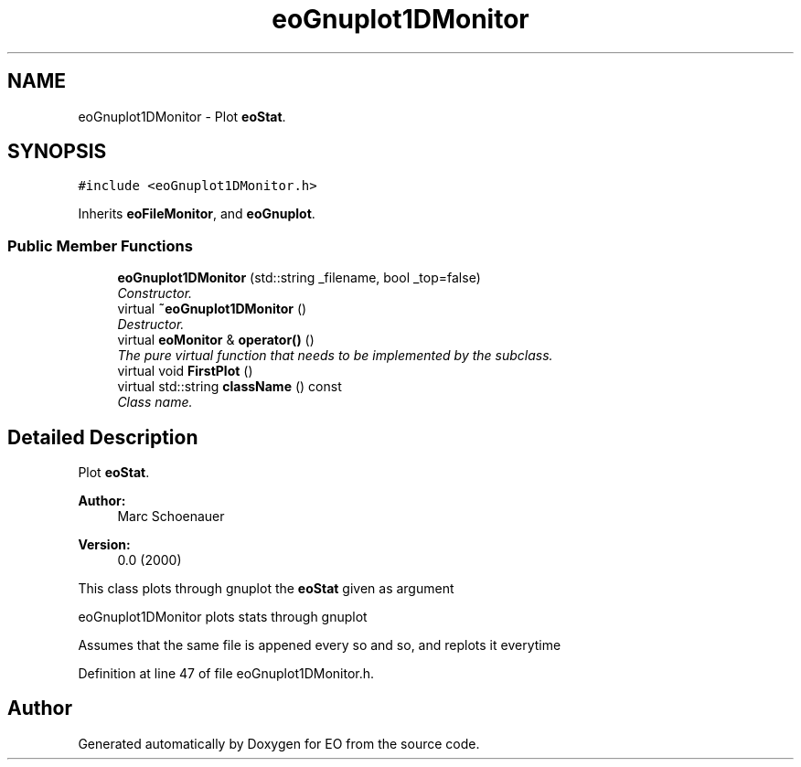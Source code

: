 .TH "eoGnuplot1DMonitor" 3 "19 Oct 2006" "Version 0.9.4-cvs" "EO" \" -*- nroff -*-
.ad l
.nh
.SH NAME
eoGnuplot1DMonitor \- Plot \fBeoStat\fP.  

.PP
.SH SYNOPSIS
.br
.PP
\fC#include <eoGnuplot1DMonitor.h>\fP
.PP
Inherits \fBeoFileMonitor\fP, and \fBeoGnuplot\fP.
.PP
.SS "Public Member Functions"

.in +1c
.ti -1c
.RI "\fBeoGnuplot1DMonitor\fP (std::string _filename, bool _top=false)"
.br
.RI "\fIConstructor. \fP"
.ti -1c
.RI "virtual \fB~eoGnuplot1DMonitor\fP ()"
.br
.RI "\fIDestructor. \fP"
.ti -1c
.RI "virtual \fBeoMonitor\fP & \fBoperator()\fP ()"
.br
.RI "\fIThe pure virtual function that needs to be implemented by the subclass. \fP"
.ti -1c
.RI "virtual void \fBFirstPlot\fP ()"
.br
.ti -1c
.RI "virtual std::string \fBclassName\fP () const "
.br
.RI "\fIClass name. \fP"
.in -1c
.SH "Detailed Description"
.PP 
Plot \fBeoStat\fP. 

\fBAuthor:\fP
.RS 4
Marc Schoenauer 
.RE
.PP
\fBVersion:\fP
.RS 4
0.0 (2000)
.RE
.PP
This class plots through gnuplot the \fBeoStat\fP given as argument
.PP
eoGnuplot1DMonitor plots stats through gnuplot
.PP
Assumes that the same file is appened every so and so, and replots it everytime 
.PP
Definition at line 47 of file eoGnuplot1DMonitor.h.

.SH "Author"
.PP 
Generated automatically by Doxygen for EO from the source code.
